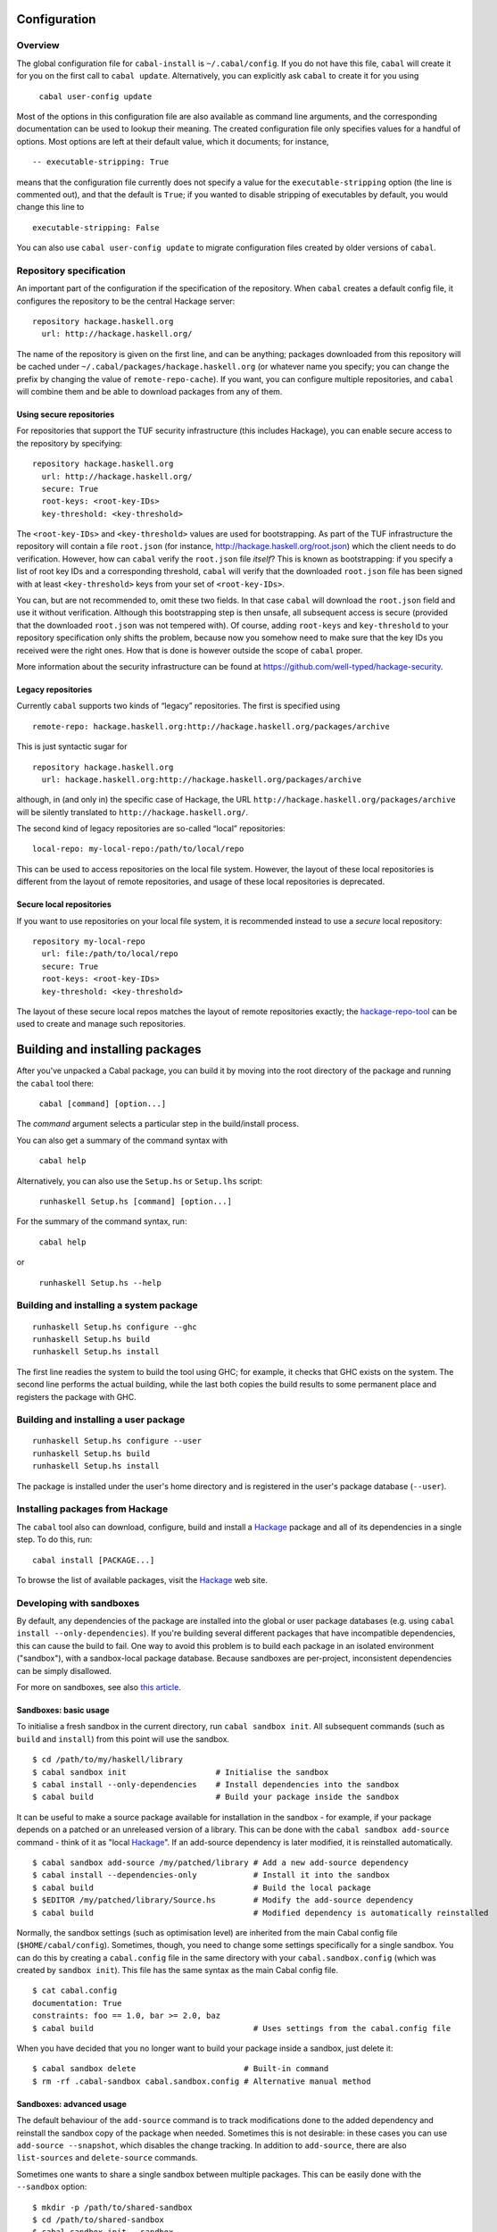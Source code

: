 Configuration
=============

Overview
--------

The global configuration file for ``cabal-install`` is
``~/.cabal/config``. If you do not have this file, ``cabal`` will create
it for you on the first call to ``cabal update``. Alternatively, you can
explicitly ask ``cabal`` to create it for you using

    ``cabal user-config update``

Most of the options in this configuration file are also available as
command line arguments, and the corresponding documentation can be used
to lookup their meaning. The created configuration file only specifies
values for a handful of options. Most options are left at their default
value, which it documents; for instance,

::

    -- executable-stripping: True

means that the configuration file currently does not specify a value for
the ``executable-stripping`` option (the line is commented out), and
that the default is ``True``; if you wanted to disable stripping of
executables by default, you would change this line to

::

    executable-stripping: False

You can also use ``cabal user-config update`` to migrate configuration
files created by older versions of ``cabal``.

Repository specification
------------------------

An important part of the configuration if the specification of the
repository. When ``cabal`` creates a default config file, it configures
the repository to be the central Hackage server:

::

    repository hackage.haskell.org
      url: http://hackage.haskell.org/

The name of the repository is given on the first line, and can be
anything; packages downloaded from this repository will be cached under
``~/.cabal/packages/hackage.haskell.org`` (or whatever name you specify;
you can change the prefix by changing the value of
``remote-repo-cache``). If you want, you can configure multiple
repositories, and ``cabal`` will combine them and be able to download
packages from any of them.

Using secure repositories
~~~~~~~~~~~~~~~~~~~~~~~~~

For repositories that support the TUF security infrastructure (this
includes Hackage), you can enable secure access to the repository by
specifying:

::

    repository hackage.haskell.org
      url: http://hackage.haskell.org/
      secure: True
      root-keys: <root-key-IDs>
      key-threshold: <key-threshold>

The ``<root-key-IDs>`` and ``<key-threshold>`` values are used for
bootstrapping. As part of the TUF infrastructure the repository will
contain a file ``root.json`` (for instance,
http://hackage.haskell.org/root.json) which the client needs to do
verification. However, how can ``cabal`` verify the ``root.json`` file
*itself*? This is known as bootstrapping: if you specify a list of root
key IDs and a corresponding threshold, ``cabal`` will verify that the
downloaded ``root.json`` file has been signed with at least
``<key-threshold>`` keys from your set of ``<root-key-IDs>``.

You can, but are not recommended to, omit these two fields. In that case
``cabal`` will download the ``root.json`` field and use it without
verification. Although this bootstrapping step is then unsafe, all
subsequent access is secure (provided that the downloaded ``root.json``
was not tempered with). Of course, adding ``root-keys`` and
``key-threshold`` to your repository specification only shifts the
problem, because now you somehow need to make sure that the key IDs you
received were the right ones. How that is done is however outside the
scope of ``cabal`` proper.

More information about the security infrastructure can be found at
https://github.com/well-typed/hackage-security.

Legacy repositories
~~~~~~~~~~~~~~~~~~~

Currently ``cabal`` supports two kinds of “legacy” repositories. The
first is specified using

::

    remote-repo: hackage.haskell.org:http://hackage.haskell.org/packages/archive

This is just syntactic sugar for

::

    repository hackage.haskell.org
      url: hackage.haskell.org:http://hackage.haskell.org/packages/archive

although, in (and only in) the specific case of Hackage, the URL
``http://hackage.haskell.org/packages/archive`` will be silently
translated to ``http://hackage.haskell.org/``.

The second kind of legacy repositories are so-called “local”
repositories:

::

    local-repo: my-local-repo:/path/to/local/repo

This can be used to access repositories on the local file system.
However, the layout of these local repositories is different from the
layout of remote repositories, and usage of these local repositories is
deprecated.

Secure local repositories
~~~~~~~~~~~~~~~~~~~~~~~~~

If you want to use repositories on your local file system, it is
recommended instead to use a *secure* local repository:

::

    repository my-local-repo
      url: file:/path/to/local/repo
      secure: True
      root-keys: <root-key-IDs>
      key-threshold: <key-threshold>

The layout of these secure local repos matches the layout of remote
repositories exactly; the
`hackage-repo-tool <http://hackage.haskell.org/package/hackage-repo-tool>`__
can be used to create and manage such repositories.

Building and installing packages
================================

After you've unpacked a Cabal package, you can build it by moving into
the root directory of the package and running the ``cabal`` tool there:

    ``cabal [command] [option...]``

The *command* argument selects a particular step in the build/install
process.

You can also get a summary of the command syntax with

    ``cabal help``

Alternatively, you can also use the ``Setup.hs`` or ``Setup.lhs``
script:

    ``runhaskell Setup.hs [command] [option...]``

For the summary of the command syntax, run:

    ``cabal help``

or

    ``runhaskell Setup.hs --help``

Building and installing a system package
----------------------------------------

::

    runhaskell Setup.hs configure --ghc
    runhaskell Setup.hs build
    runhaskell Setup.hs install

The first line readies the system to build the tool using GHC; for
example, it checks that GHC exists on the system. The second line
performs the actual building, while the last both copies the build
results to some permanent place and registers the package with GHC.

Building and installing a user package
--------------------------------------

::

    runhaskell Setup.hs configure --user
    runhaskell Setup.hs build
    runhaskell Setup.hs install

The package is installed under the user's home directory and is
registered in the user's package database (``--user``).

Installing packages from Hackage
--------------------------------

The ``cabal`` tool also can download, configure, build and install a
`Hackage <http://hackage.haskell.org/>`__ package and all of its
dependencies in a single step. To do this, run:

::

    cabal install [PACKAGE...]

To browse the list of available packages, visit the
`Hackage <http://hackage.haskell.org/>`__ web site.

Developing with sandboxes
-------------------------

By default, any dependencies of the package are installed into the
global or user package databases (e.g. using
``cabal install --only-dependencies``). If you're building several
different packages that have incompatible dependencies, this can cause
the build to fail. One way to avoid this problem is to build each
package in an isolated environment ("sandbox"), with a sandbox-local
package database. Because sandboxes are per-project, inconsistent
dependencies can be simply disallowed.

For more on sandboxes, see also `this
article <http://coldwa.st/e/blog/2013-08-20-Cabal-sandbox.html>`__.

Sandboxes: basic usage
~~~~~~~~~~~~~~~~~~~~~~

To initialise a fresh sandbox in the current directory, run
``cabal sandbox init``. All subsequent commands (such as ``build`` and
``install``) from this point will use the sandbox.

::

    $ cd /path/to/my/haskell/library
    $ cabal sandbox init                   # Initialise the sandbox
    $ cabal install --only-dependencies    # Install dependencies into the sandbox
    $ cabal build                          # Build your package inside the sandbox

It can be useful to make a source package available for installation in
the sandbox - for example, if your package depends on a patched or an
unreleased version of a library. This can be done with the
``cabal sandbox add-source`` command - think of it as "local
`Hackage <http://hackage.haskell.org/>`__". If an add-source dependency
is later modified, it is reinstalled automatically.

::

    $ cabal sandbox add-source /my/patched/library # Add a new add-source dependency
    $ cabal install --dependencies-only            # Install it into the sandbox
    $ cabal build                                  # Build the local package
    $ $EDITOR /my/patched/library/Source.hs        # Modify the add-source dependency
    $ cabal build                                  # Modified dependency is automatically reinstalled

Normally, the sandbox settings (such as optimisation level) are
inherited from the main Cabal config file (``$HOME/cabal/config``).
Sometimes, though, you need to change some settings specifically for a
single sandbox. You can do this by creating a ``cabal.config`` file in
the same directory with your ``cabal.sandbox.config`` (which was created
by ``sandbox init``). This file has the same syntax as the main Cabal
config file.

::

    $ cat cabal.config
    documentation: True
    constraints: foo == 1.0, bar >= 2.0, baz
    $ cabal build                                  # Uses settings from the cabal.config file

When you have decided that you no longer want to build your package
inside a sandbox, just delete it:

::

    $ cabal sandbox delete                       # Built-in command
    $ rm -rf .cabal-sandbox cabal.sandbox.config # Alternative manual method

Sandboxes: advanced usage
~~~~~~~~~~~~~~~~~~~~~~~~~

The default behaviour of the ``add-source`` command is to track
modifications done to the added dependency and reinstall the sandbox
copy of the package when needed. Sometimes this is not desirable: in
these cases you can use ``add-source --snapshot``, which disables the
change tracking. In addition to ``add-source``, there are also
``list-sources`` and ``delete-source`` commands.

Sometimes one wants to share a single sandbox between multiple packages.
This can be easily done with the ``--sandbox`` option:

::

    $ mkdir -p /path/to/shared-sandbox
    $ cd /path/to/shared-sandbox
    $ cabal sandbox init --sandbox .
    $ cd /path/to/package-a
    $ cabal sandbox init --sandbox /path/to/shared-sandbox
    $ cd /path/to/package-b
    $ cabal sandbox init --sandbox /path/to/shared-sandbox

Note that ``cabal sandbox init --sandbox .`` puts all sandbox files into
the current directory. By default, ``cabal sandbox init`` initialises a
new sandbox in a newly-created subdirectory of the current working
directory (``./.cabal-sandbox``).

Using multiple different compiler versions simultaneously is also
supported, via the ``-w`` option:

::

    $ cabal sandbox init
    $ cabal install --only-dependencies -w /path/to/ghc-1 # Install dependencies for both compilers
    $ cabal install --only-dependencies -w /path/to/ghc-2
    $ cabal configure -w /path/to/ghc-1                   # Build with the first compiler
    $ cabal build
    $ cabal configure -w /path/to/ghc-2                   # Build with the second compiler
    $ cabal build

It can be occasionally useful to run the compiler-specific package
manager tool (e.g. ``ghc-pkg``) tool on the sandbox package DB directly
(for example, you may need to unregister some packages). The
``cabal sandbox hc-pkg`` command is a convenient wrapper that runs the
compiler-specific package manager tool with the arguments:

::

    $ cabal -v sandbox hc-pkg list
    Using a sandbox located at /path/to/.cabal-sandbox
    'ghc-pkg' '--global' '--no-user-package-conf'
        '--package-conf=/path/to/.cabal-sandbox/i386-linux-ghc-7.4.2-packages.conf.d'
        'list'
    [...]

The ``--require-sandbox`` option makes all sandbox-aware commands
(``install``/``build``/etc.) exit with error if there is no sandbox
present. This makes it harder to accidentally modify the user package
database. The option can be also turned on via the per-user
configuration file (``~/.cabal/config``) or the per-project one
(``$PROJECT_DIR/cabal.config``). The error can be squelched with
``--no-require-sandbox``.

The option ``--sandbox-config-file`` allows to specify the location of
the ``cabal.sandbox.config`` file (by default, ``cabal`` searches for it
in the current directory). This provides the same functionality as
shared sandboxes, but sometimes can be more convenient. Example:

::

    $ mkdir my/sandbox
    $ cd my/sandbox
    $ cabal sandbox init
    $ cd /path/to/my/project
    $ cabal --sandbox-config-file=/path/to/my/sandbox/cabal.sandbox.config install
    # Uses the sandbox located at /path/to/my/sandbox/.cabal-sandbox
    $ cd ~
    $ cabal --sandbox-config-file=/path/to/my/sandbox/cabal.sandbox.config install
    # Still uses the same sandbox

The sandbox config file can be also specified via the
``CABAL_SANDBOX_CONFIG`` environment variable.

Finally, the flag ``--ignore-sandbox`` lets you temporarily ignore an
existing sandbox:

::

    $ mkdir my/sandbox
    $ cd my/sandbox
    $ cabal sandbox init
    $ cabal --ignore-sandbox install text
    # Installs 'text' in the user package database ('~/.cabal').

Creating a binary package
-------------------------

When creating binary packages (e.g. for Red Hat or Debian) one needs to
create a tarball that can be sent to another system for unpacking in the
root directory:

::

    runhaskell Setup.hs configure --prefix=/usr
    runhaskell Setup.hs build
    runhaskell Setup.hs copy --destdir=/tmp/mypkg
    tar -czf mypkg.tar.gz /tmp/mypkg/

If the package contains a library, you need two additional steps:

::

    runhaskell Setup.hs register --gen-script
    runhaskell Setup.hs unregister --gen-script

This creates shell scripts ``register.sh`` and ``unregister.sh``, which
must also be sent to the target system. After unpacking there, the
package must be registered by running the ``register.sh`` script. The
``unregister.sh`` script would be used in the uninstall procedure of the
package. Similar steps may be used for creating binary packages for
Windows.

The following options are understood by all commands:

``--help``, ``-h`` or ``-?``
    List the available options for the command.
``--verbose=``\ *n* or ``-v``\ *n*
    Set the verbosity level (0-3). The normal level is 1; a missing *n*
    defaults to 2.

The various commands and the additional options they support are
described below. In the simple build infrastructure, any other options
will be reported as errors.

setup configure
---------------

Prepare to build the package. Typically, this step checks that the
target platform is capable of building the package, and discovers
platform-specific features that are needed during the build.

The user may also adjust the behaviour of later stages using the options
listed in the following subsections. In the simple build infrastructure,
the values supplied via these options are recorded in a private file
read by later stages.

If a user-supplied ``configure`` script is run (see the section on
`system-dependent
parameters <developing-packages.html#system-dependent-parameters>`__ or
on `complex
packages <developing-packages.html#more-complex-packages>`__), it is
passed the ``--with-hc-pkg``, ``--prefix``, ``--bindir``, ``--libdir``,
``--datadir``, ``--libexecdir`` and ``--sysconfdir`` options. In
addition the value of the ``--with-compiler`` option is passed in a
``--with-hc`` option and all options specified with
``--configure-option=`` are passed on.

In Cabal 2.0, support for a single positional argument was added to
``setup configure`` This makes Cabal configure a the specific component
to be configured. Specified names can be qualified with ``lib:`` or
``exe:`` in case just a name is ambiguous (as would be the case for a
package named ``p`` which has a library and an executable named ``p``.)
This has the following effects:

-  Subsequent invocations of ``build``, ``register``, etc. operate only
   on the configured component.

-  Cabal requires all "internal" dependencies (e.g., an executable
   depending on a library defined in the same package) must be found in
   the set of databases via ``--package-db`` (and related flags): these
   dependencies are assumed to be up-to-date. A dependency can be
   explicitly specified using ``--dependency`` simply by giving the name
   of the internal library; e.g., the dependency for an internal library
   named ``foo`` is given as
   ``--dependency=pkg-internal=pkg-1.0-internal-abcd``.

-  Only the dependencies needed for the requested component are
   required. Similarly, when ``--exact-configuration`` is specified,
   it's only necessary to specify ``--dependency`` for the component.
   (As mentioned previously, you *must* specify internal dependencies as
   well.)

-  Internal ``build-tools`` dependencies are expected to be in the
   ``PATH`` upon subsequent invocations of ``setup``.

Full details can be found in the `Componentized Cabal
proposal <https://github.com/ezyang/ghc-proposals/blob/master/proposals/0000-componentized-cabal.rst>`__.

Programs used for building
~~~~~~~~~~~~~~~~~~~~~~~~~~

The following options govern the programs used to process the source
files of a package:

``--ghc`` or ``-g``, ``--jhc``, ``--lhc``, ``--uhc``
    Specify which Haskell implementation to use to build the package. At
    most one of these flags may be given. If none is given, the
    implementation under which the setup script was compiled or
    interpreted is used.
``--with-compiler=``\ *path* or ``-w``\ *path*
    Specify the path to a particular compiler. If given, this must match
    the implementation selected above. The default is to search for the
    usual name of the selected implementation.

    This flag also sets the default value of the ``--with-hc-pkg``
    option to the package tool for this compiler. Check the output of
    ``setup configure -v`` to ensure that it finds the right package
    tool (or use ``--with-hc-pkg`` explicitly).

``--with-hc-pkg=``\ *path*
    Specify the path to the package tool, e.g. ``ghc-pkg``. The package
    tool must be compatible with the compiler specified by
    ``--with-compiler``. If this option is omitted, the default value is
    determined from the compiler selected.
``--with-``\ *``prog``*\ ``=``\ *path*
    Specify the path to the program *prog*. Any program known to Cabal
    can be used in place of *prog*. It can either be a fully path or the
    name of a program that can be found on the program search path. For
    example: ``--with-ghc=ghc-6.6.1`` or
    ``--with-cpphs=/usr/local/bin/cpphs``. The full list of accepted
    programs is not enumerated in this user guide. Rather, run
    ``cabal install --help`` to view the list.
``--``\ *``prog``*\ ``-options=``\ *options*
    Specify additional options to the program *prog*. Any program known
    to Cabal can be used in place of *prog*. For example:
    ``--alex-options="--template=mytemplatedir/"``. The *options* is
    split into program options based on spaces. Any options containing
    embedded spaced need to be quoted, for example
    ``--foo-options='--bar="C:\Program File\Bar"'``. As an alternative
    that takes only one option at a time but avoids the need to quote,
    use ``--``\ *``prog``*\ ``-option`` instead.
``--``\ *``prog``*\ ``-option=``\ *option*
    Specify a single additional option to the program *prog*. For
    passing an option that contain embedded spaces, such as a file name
    with embedded spaces, using this rather than
    ``--``\ *``prog``*\ ``-options`` means you do not need an additional
    level of quoting. Of course if you are using a command shell you may
    still need to quote, for example
    ``--foo-options="--bar=C:\Program File\Bar"``.

All of the options passed with either ``--``\ *``prog``*\ ``-options``
or ``--``\ *``prog``*\ ``-option`` are passed in the order they were
specified on the configure command line.

Installation paths
~~~~~~~~~~~~~~~~~~

The following options govern the location of installed files from a
package:

``--prefix=``\ *dir*
    The root of the installation. For example for a global install you
    might use ``/usr/local`` on a Unix system, or ``C:\Program Files``
    on a Windows system. The other installation paths are usually
    subdirectories of *prefix*, but they don't have to be.

    In the simple build system, *dir* may contain the following path
    variables: ``$pkgid``, ``$pkg``, ``$version``, ``$compiler``,
    ``$os``, ``$arch``, ``$abi``, ``$abitag``

``--bindir=``\ *dir*
    Executables that the user might invoke are installed here.

    In the simple build system, *dir* may contain the following path
    variables: ``$prefix``, ``$pkgid``, ``$pkg``, ``$version``,
    ``$compiler``, ``$os``, ``$arch``, ``$abi``, \`$abitag

``--libdir=``\ *dir*
    Object-code libraries are installed here.

    In the simple build system, *dir* may contain the following path
    variables: ``$prefix``, ``$bindir``, ``$pkgid``, ``$pkg``,
    ``$version``, ``$compiler``, ``$os``, ``$arch``, ``$abi``,
    ``$abitag``

``--libexecdir=``\ *dir*
    Executables that are not expected to be invoked directly by the user
    are installed here.

    In the simple build system, *dir* may contain the following path
    variables: ``$prefix``, ``$bindir``, ``$libdir``, ``$libsubdir``,
    ``$pkgid``, ``$pkg``, ``$version``, ``$compiler``, ``$os``,
    ``$arch``, ``$abi``, ``$abitag``

``--datadir``\ =\ *dir*
    Architecture-independent data files are installed here.

    In the simple build system, *dir* may contain the following path
    variables: ``$prefix``, ``$bindir``, ``$libdir``, ``$libsubdir``,
    ``$pkgid``, ``$pkg``, ``$version``, ``$compiler``, ``$os``,
    ``$arch``, ``$abi``, ``$abitag``

``--sysconfdir=``\ *dir*
    Installation directory for the configuration files.

    In the simple build system, *dir* may contain the following path
    variables: ``$prefix``, ``$bindir``, ``$libdir``, ``$libsubdir``,
    ``$pkgid``, ``$pkg``, ``$version``, ``$compiler``, ``$os``,
    ``$arch``, ``$abi``, ``$abitag``

In addition the simple build system supports the following installation
path options:

``--libsubdir=``\ *dir*
    A subdirectory of *libdir* in which libraries are actually
    installed. For example, in the simple build system on Unix, the
    default *libdir* is ``/usr/local/lib``, and *libsubdir* contains the
    package identifier and compiler, e.g. ``mypkg-0.2/ghc-6.4``, so
    libraries would be installed in
    ``/usr/local/lib/mypkg-0.2/ghc-6.4``.

    *dir* may contain the following path variables: ``$pkgid``,
    ``$pkg``, ``$version``, ``$compiler``, ``$os``, ``$arch``, ``$abi``,
    ``$abitag``

``--datasubdir=``\ *dir*
    A subdirectory of *datadir* in which data files are actually
    installed.

    *dir* may contain the following path variables: ``$pkgid``,
    ``$pkg``, ``$version``, ``$compiler``, ``$os``, ``$arch``, ``$abi``,
    ``$abitag``

``--docdir=``\ *dir*
    Documentation files are installed relative to this directory.

    *dir* may contain the following path variables: ``$prefix``,
    ``$bindir``, ``$libdir``, ``$libsubdir``, ``$datadir``,
    ``$datasubdir``, ``$pkgid``, ``$pkg``, ``$version``, ``$compiler``,
    ``$os``, ``$arch``, ``$abi``, ``$abitag``

``--htmldir=``\ *dir*
    HTML documentation files are installed relative to this directory.

    *dir* may contain the following path variables: ``$prefix``,
    ``$bindir``, ``$libdir``, ``$libsubdir``, ``$datadir``,
    ``$datasubdir``, ``$docdir``, ``$pkgid``, ``$pkg``, ``$version``,
    ``$compiler``, ``$os``, ``$arch``, ``$abi``, ``$abitag``

``--program-prefix=``\ *prefix*
    Prepend *prefix* to installed program names.

    *prefix* may contain the following path variables: ``$pkgid``,
    ``$pkg``, ``$version``, ``$compiler``, ``$os``, ``$arch``, ``$abi``,
    ``$abitag``

``--program-suffix=``\ *suffix*
    Append *suffix* to installed program names. The most obvious use for
    this is to append the program's version number to make it possible
    to install several versions of a program at once:
    ``--program-suffix='$version'``.

    *suffix* may contain the following path variables: ``$pkgid``,
    ``$pkg``, ``$version``, ``$compiler``, ``$os``, ``$arch``, ``$abi``,
    ``$abitag``

Path variables in the simple build system
^^^^^^^^^^^^^^^^^^^^^^^^^^^^^^^^^^^^^^^^^

For the simple build system, there are a number of variables that can be
used when specifying installation paths. The defaults are also specified
in terms of these variables. A number of the variables are actually for
other paths, like ``$prefix``. This allows paths to be specified
relative to each other rather than as absolute paths, which is important
for building relocatable packages (see `prefix
independence <#prefix-independence>`__).

``$prefix``
    The path variable that stands for the root of the installation. For
    an installation to be relocatable, all other installation paths must
    be relative to the ``$prefix`` variable.
``$bindir``
    The path variable that expands to the path given by the ``--bindir``
    configure option (or the default).
``$libdir``
    As above but for ``--libdir``
``$libsubdir``
    As above but for ``--libsubdir``
``$datadir``
    As above but for ``--datadir``
``$datasubdir``
    As above but for ``--datasubdir``
``$docdir``
    As above but for ``--docdir``
``$pkgid``
    The name and version of the package, e.g. ``mypkg-0.2``
``$pkg``
    The name of the package, e.g. ``mypkg``
``$version``
    The version of the package, e.g. ``0.2``
``$compiler``
    The compiler being used to build the package, e.g. ``ghc-6.6.1``
``$os``
    The operating system of the computer being used to build the
    package, e.g. ``linux``, ``windows``, ``osx``, ``freebsd`` or
    ``solaris``
``$arch``
    The architecture of the computer being used to build the package,
    e.g. ``i386``, ``x86_64``, ``ppc`` or ``sparc``
``$abitag``
    An optional tag that a compiler can use for telling incompatible
    ABI's on the same architecture apart. GHCJS encodes the underlying
    GHC version in the ABI tag.
``$abi``
    A shortcut for getting a path that completely identifies the
    platform in terms of binary compatibility. Expands to the same value
    as ``$arch-$os-compiler-$abitag`` if the compiler uses an abi tag,
    ``$arch-$os-$compiler`` if it doesn't.

Paths in the simple build system
^^^^^^^^^^^^^^^^^^^^^^^^^^^^^^^^

For the simple build system, the following defaults apply:

+------------------------------+-------------------------------------------------------------+---------------------------+
| Option                       | Windows Default                                             | Unix Default              |
+==============================+=============================================================+===========================+
| ``--prefix`` (global)        | ``C:\Program Files\Haskell``                                | ``/usr/local``            |
+------------------------------+-------------------------------------------------------------+---------------------------+
| ``--prefix`` (per-user)      | ``C:\Documents And Settings\user\Application Data\cabal``   | ``$HOME/.cabal``          |
+------------------------------+-------------------------------------------------------------+---------------------------+
| ``--bindir``                 | ``$prefix\bin``                                             | ``$prefix/bin``           |
+------------------------------+-------------------------------------------------------------+---------------------------+
| ``--libdir``                 | ``$prefix``                                                 | ``$prefix/lib``           |
+------------------------------+-------------------------------------------------------------+---------------------------+
| ``--libsubdir`` (others)     | ``$pkgid\$compiler``                                        | ``$pkgid/$compiler``      |
+------------------------------+-------------------------------------------------------------+---------------------------+
| ``--libexecdir``             | ``$prefix\$pkgid``                                          | ``$prefix/libexec``       |
+------------------------------+-------------------------------------------------------------+---------------------------+
| ``--datadir`` (executable)   | ``$prefix``                                                 | ``$prefix/share``         |
+------------------------------+-------------------------------------------------------------+---------------------------+
| ``--datadir`` (library)      | ``C:\Program Files\Haskell``                                | ``$prefix/share``         |
+------------------------------+-------------------------------------------------------------+---------------------------+
| ``--datasubdir``             | ``$pkgid``                                                  | ``$pkgid``                |
+------------------------------+-------------------------------------------------------------+---------------------------+
| ``--docdir``                 | ``$prefix\doc\$pkgid``                                      | ``$datadir/doc/$pkgid``   |
+------------------------------+-------------------------------------------------------------+---------------------------+
| ``--sysconfdir``             | ``$prefix\etc``                                             | ``$prefix/etc``           |
+------------------------------+-------------------------------------------------------------+---------------------------+
| ``--htmldir``                | ``$docdir\html``                                            | ``$docdir/html``          |
+------------------------------+-------------------------------------------------------------+---------------------------+
| ``--program-prefix``         | (empty)                                                     | (empty)                   |
+------------------------------+-------------------------------------------------------------+---------------------------+
| ``--program-suffix``         | (empty)                                                     | (empty)                   |
+------------------------------+-------------------------------------------------------------+---------------------------+

Prefix-independence
^^^^^^^^^^^^^^^^^^^

On Windows it is possible to obtain the pathname of the running program.
This means that we can construct an installable executable package that
is independent of its absolute install location. The executable can find
its auxiliary files by finding its own path and knowing the location of
the other files relative to ``$bindir``. Prefix-independence is
particularly useful: it means the user can choose the install location
(i.e. the value of ``$prefix``) at install-time, rather than having to
bake the path into the binary when it is built.

In order to achieve this, we require that for an executable on Windows,
all of ``$bindir``, ``$libdir``, ``$datadir`` and ``$libexecdir`` begin
with ``$prefix``. If this is not the case then the compiled executable
will have baked-in all absolute paths.

The application need do nothing special to achieve prefix-independence.
If it finds any files using ``getDataFileName`` and the `other functions
provided for the
purpose <developing-packages.html#accessing-data-files-from-package-code>`__,
the files will be accessed relative to the location of the current
executable.

A library cannot (currently) be prefix-independent, because it will be
linked into an executable whose file system location bears no relation
to the library package.

Controlling Flag Assignments
~~~~~~~~~~~~~~~~~~~~~~~~~~~~

Flag assignments (see the `resolution of conditions and
flags <developing-packages.html#resolution-of-conditions-and-flags>`__)
can be controlled with the following command line options.

``-f`` *flagname* or ``-f`` ``-``\ *flagname*
    Force the specified flag to ``true`` or ``false`` (if preceded with
    a ``-``). Later specifications for the same flags will override
    earlier, i.e., specifying ``-fdebug -f-debug`` is equivalent to
    ``-f-debug``
``--flags=``\ *flagspecs*
    Same as ``-f``, but allows specifying multiple flag assignments at
    once. The parameter is a space-separated list of flag names (to
    force a flag to ``true``), optionally preceded by a ``-`` (to force
    a flag to ``false``). For example,
    ``--flags="debug -feature1 feature2"`` is equivalent to
    ``-fdebug -f-feature1 -ffeature2``.

Building Test Suites
~~~~~~~~~~~~~~~~~~~~

``--enable-tests``
    Build the test suites defined in the package description file during
    the ``build`` stage. Check for dependencies required by the test
    suites. If the package is configured with this option, it will be
    possible to run the test suites with the ``test`` command after the
    package is built.
``--disable-tests``
    (default) Do not build any test suites during the ``build`` stage.
    Do not check for dependencies required only by the test suites. It
    will not be possible to invoke the ``test`` command without
    reconfiguring the package.
``--enable-coverage``
    Build libraries and executables (including test suites) with Haskell
    Program Coverage enabled. Running the test suites will automatically
    generate coverage reports with HPC.
``--disable-coverage``
    (default) Do not enable Haskell Program Coverage.

Miscellaneous options
~~~~~~~~~~~~~~~~~~~~~

``--user``
    Does a per-user installation. This changes the `default installation
    prefix <#paths-in-the-simple-build-system>`__. It also allow
    dependencies to be satisfied by the user's package database, in
    addition to the global database. This also implies a default of
    ``--user`` for any subsequent ``install`` command, as packages
    registered in the global database should not depend on packages
    registered in a user's database.
``--global``
    (default) Does a global installation. In this case package
    dependencies must be satisfied by the global package database. All
    packages in the user's package database will be ignored. Typically
    the final installation step will require administrative privileges.
``--package-db=``\ *db*
    Allows package dependencies to be satisfied from this additional
    package database *db* in addition to the global package database.
    All packages in the user's package database will be ignored. The
    interpretation of *db* is implementation-specific. Typically it will
    be a file or directory. Not all implementations support arbitrary
    package databases.

    This pushes an extra db onto the db stack. The ``--global`` and
    ``--user`` mode switches add the respective [Global] and [Global,
    User] dbs to the initial stack. There is a compiler-implementation
    constraint that the global db must appear first in the stack, and if
    the user one appears at all, it must appear immediately after the
    global db.

    To reset the stack, use ``--package-db=clear``.

``--ipid=``\ *ipid*
    Specifies the *installed package identifier* of the package to be
    built; this identifier is passed on to GHC and serves as the basis
    for linker symbols and the ``id`` field in a ``ghc-pkg``
    registration. When a package has multiple components, the actual
    component identifiers are derived off of this identifier (e.g., an
    internal library ``foo`` from package ``p-0.1-abcd`` will get the
    identifier ``p-0.1-abcd-foo``.
``--cid=``\ *cid*
    Specifies the *component identifier* of the component being built;
    this is only valid if you are configuring a single component.
``--default-user-config=`` *file*
    Allows a "default" ``cabal.config`` freeze file to be passed in
    manually. This file will only be used if one does not exist in the
    project directory already. Typically, this can be set from the
    global cabal ``config`` file so as to provide a default set of
    partial constraints to be used by projects, providing a way for
    users to peg themselves to stable package collections.
``--enable-optimization``\ [=*n*] or ``-O``\ [*n*]
    (default) Build with optimization flags (if available). This is
    appropriate for production use, taking more time to build faster
    libraries and programs.

    The optional *n* value is the optimisation level. Some compilers
    support multiple optimisation levels. The range is 0 to 2. Level 0
    is equivalent to ``--disable-optimization``, level 1 is the default
    if no *n* parameter is given. Level 2 is higher optimisation if the
    compiler supports it. Level 2 is likely to lead to longer compile
    times and bigger generated code.

``--disable-optimization``
    Build without optimization. This is suited for development: building
    will be quicker, but the resulting library or programs will be
    slower.
``--enable-profiling``
    Build libraries and executables with profiling enabled (for
    compilers that support profiling as a separate mode). For this to
    work, all libraries used by this package must also have been built
    with profiling support. For libraries this involves building an
    additional instance of the library in addition to the normal
    non-profiling instance. For executables it changes the single
    executable to be built in profiling mode.

    This flag covers both libraries and executables, but can be
    overridden by the ``--enable-library-profiling`` flag.

    See also the ``--profiling-detail`` flag below.

``--disable-profiling``
    (default) Do not enable profiling in generated libraries and
    executables.
``--enable-library-profiling`` or ``-p``
    As with ``--enable-profiling`` above, but it applies only for
    libraries. So this generates an additional profiling instance of the
    library in addition to the normal non-profiling instance.

    The ``--enable-profiling`` flag controls the profiling mode for both
    libraries and executables, but if different modes are desired for
    libraries versus executables then use ``--enable-library-profiling``
    as well.

``--disable-library-profiling``
    (default) Do not generate an additional profiling version of the
    library.
``--profiling-detail``\ [=*level*]
    Some compilers that support profiling, notably GHC, can allocate
    costs to different parts of the program and there are different
    levels of granularity or detail with which this can be done. In
    particular for GHC this concept is called "cost centers", and GHC
    can automatically add cost centers, and can do so in different ways.

    This flag covers both libraries and executables, but can be
    overridden by the ``--library-profiling-detail`` flag.

    Currently this setting is ignored for compilers other than GHC. The
    levels that cabal currently supports are:

    ``default``
        For GHC this uses ``exported-functions`` for libraries and
        ``toplevel-functions`` for executables.
    ``none``
        No costs will be assigned to any code within this component.
    ``exported-functions``
        Costs will be assigned at the granularity of all top level
        functions exported from each module. In GHC specifically, this
        is for non-inline functions.
    ``toplevel-functions``
        Costs will be assigned at the granularity of all top level
        functions in each module, whether they are exported from the
        module or not. In GHC specifically, this is for non-inline
        functions.
    ``all-functions``
        Costs will be assigned at the granularity of all functions in
        each module, whether top level or local. In GHC specifically,
        this is for non-inline toplevel or where-bound functions or
        values.

    This flag is new in Cabal-1.24. Prior versions used the equivalent
    of ``none`` above.

``--library-profiling-detail``\ [=*level*]
    As with ``--profiling-detail`` above, but it applies only for
    libraries.

    The level for both libraries and executables is set by the
    ``--profiling-detail`` flag, but if different levels are desired for
    libraries versus executables then use ``--library-profiling-detail``
    as well.

``--enable-library-vanilla``
    (default) Build ordinary libraries (as opposed to profiling
    libraries). This is independent of the
    ``--enable-library-profiling`` option. If you enable both, you get
    both.
``--disable-library-vanilla``
    Do not build ordinary libraries. This is useful in conjunction with
    ``--enable-library-profiling`` to build only profiling libraries,
    rather than profiling and ordinary libraries.
``--enable-library-for-ghci``
    (default) Build libraries suitable for use with GHCi.
``--disable-library-for-ghci``
    Not all platforms support GHCi and indeed on some platforms, trying
    to build GHCi libs fails. In such cases this flag can be used as a
    workaround.
``--enable-split-objs``
    Use the GHC ``-split-objs`` feature when building the library. This
    reduces the final size of the executables that use the library by
    allowing them to link with only the bits that they use rather than
    the entire library. The downside is that building the library takes
    longer and uses considerably more memory.
``--disable-split-objs``
    (default) Do not use the GHC ``-split-objs`` feature. This makes
    building the library quicker but the final executables that use the
    library will be larger.
``--enable-executable-stripping``
    (default) When installing binary executable programs, run the
    ``strip`` program on the binary. This can considerably reduce the
    size of the executable binary file. It does this by removing
    debugging information and symbols. While such extra information is
    useful for debugging C programs with traditional debuggers it is
    rarely helpful for debugging binaries produced by Haskell compilers.

    Not all Haskell implementations generate native binaries. For such
    implementations this option has no effect.

``--disable-executable-stripping``
    Do not strip binary executables during installation. You might want
    to use this option if you need to debug a program using gdb, for
    example if you want to debug the C parts of a program containing
    both Haskell and C code. Another reason is if your are building a
    package for a system which has a policy of managing the stripping
    itself (such as some Linux distributions).
``--enable-shared``
    Build shared library. This implies a separate compiler run to
    generate position independent code as required on most platforms.
``--disable-shared``
    (default) Do not build shared library.
``--enable-executable-dynamic``
    Link executables dynamically. The executable's library dependencies
    should be built as shared objects. This implies ``--enable-shared``
    unless ``--disable-shared`` is explicitly specified.
``--disable-executable-dynamic``
    (default) Link executables statically.
``--configure-option=``\ *str*
    An extra option to an external ``configure`` script, if one is used
    (see the section on `system-dependent
    parameters <developing-packages.html#system-dependent-parameters>`__).
    There can be several of these options.
``--extra-include-dirs``\ [=*dir*]
    An extra directory to search for C header files. You can use this
    flag multiple times to get a list of directories.

    You might need to use this flag if you have standard system header
    files in a non-standard location that is not mentioned in the
    package's ``.cabal`` file. Using this option has the same affect as
    appending the directory *dir* to the ``include-dirs`` field in each
    library and executable in the package's ``.cabal`` file. The
    advantage of course is that you do not have to modify the package at
    all. These extra directories will be used while building the package
    and for libraries it is also saved in the package registration
    information and used when compiling modules that use the library.

``--extra-lib-dirs``\ [=*dir*]
    An extra directory to search for system libraries files. You can use
    this flag multiple times to get a list of directories.
``--extra-framework-dirs``\ [=*dir*]
    An extra directory to search for frameworks (OS X only). You can use
    this flag multiple times to get a list of directories.

    You might need to use this flag if you have standard system
    libraries in a non-standard location that is not mentioned in the
    package's ``.cabal`` file. Using this option has the same affect as
    appending the directory *dir* to the ``extra-lib-dirs`` field in
    each library and executable in the package's ``.cabal`` file. The
    advantage of course is that you do not have to modify the package at
    all. These extra directories will be used while building the package
    and for libraries it is also saved in the package registration
    information and used when compiling modules that use the library.

``--dependency``\ [=*pkgname*\ =\ *ipid*]
    Specify that a particular dependency should used for a particular
    package name. In particular, it declares that any reference to
    *pkgname* in a ``build-depends`` should be resolved to *ipid*.
``--exact-configuration``
    This changes Cabal to require every dependency be explicitly
    specified using ``--dependency``, rather than use Cabal's (very
    simple) dependency solver. This is useful for programmatic use of
    Cabal's API, where you want to error if you didn't specify enough
    ``--dependency`` flags.
``--allow-newer``\ [=*pkgs*], ``--allow-older``\ [=*pkgs*]
    Selectively relax upper or lower bounds in dependencies without
    editing the package description respectively.

    The following description focuses on upper bounds and the
    ``--allow-newer`` flag, but applies analogously to ``--allow-older``
    and lower bounds. ``--allow-newer`` and ``--allow-older`` can be
    used at the same time.

    If you want to install a package A that depends on B >= 1.0 && <
    2.0, but you have the version 2.0 of B installed, you can compile A
    against B 2.0 by using ``cabal install --allow-newer=B A``. This
    works for the whole package index: if A also depends on C that in
    turn depends on B < 2.0, C's dependency on B will be also relaxed.

    Example:

    ::

        $ cd foo
        $ cabal configure
        Resolving dependencies...
        cabal: Could not resolve dependencies:
        [...]
        $ cabal configure --allow-newer
        Resolving dependencies...
        Configuring foo...

    Additional examples:

    ::

        # Relax upper bounds in all dependencies.
        $ cabal install --allow-newer foo

        # Relax upper bounds only in dependencies on bar, baz and quux.
        $ cabal install --allow-newer=bar,baz,quux foo

        # Relax the upper bound on bar and force bar==2.1.
        $ cabal install --allow-newer=bar --constraint="bar==2.1" foo

    It's also possible to limit the scope of ``--allow-newer`` to single
    packages with the ``--allow-newer=scope:dep`` syntax. This means
    that the dependency on ``dep`` will be relaxed only for the package
    ``scope``.

    Example:

    ::

        # Relax upper bound in foo's dependency on base; also relax upper bound in
        # every package's dependency on lens.
        $ cabal install --allow-newer=foo:base,lens

        # Relax upper bounds in foo's dependency on base and bar's dependency
        # on time; also relax the upper bound in the dependency on lens specified by
        # any package.
        $ cabal install --allow-newer=foo:base,lens --allow-newer=bar:time

    Finally, one can enable ``--allow-newer`` permanently by setting
    ``allow-newer: True`` in the ``~/.cabal/config`` file. Enabling
    'allow-newer' selectively is also supported in the config file
    (``allow-newer: foo, bar, baz:base``).

``--constraint=``\ *constraint*
    Restrict solutions involving a package to a given version range. For
    example, ``cabal install --constraint="bar==2.1"`` will only
    consider install plans that do not use ``bar`` at all, or ``bar`` of
    version 2.1.

    As a special case, ``cabal install --constraint="bar -none"``
    prevents ``bar`` from being used at all (``-none`` abbreviates
    ``> 1 && < 1``); ``cabal install --constraint="bar installed"``
    prevents reinstallation of the ``bar`` package;
    ``cabal install --constraint="bar +foo -baz"`` specifies that the
    flag ``foo`` should be turned on and the ``baz`` flag should be
    turned off.

``--preference=``\ *preference*
    Specify a soft constraint on versions of a package. The solver will
    attempt to satisfy these preferences on a "best-effort" basis.

setup build
-----------

Perform any preprocessing or compilation needed to make this package
ready for installation.

This command takes the following options:

--*prog*-options=*options*, --*prog*-option=*option*
    These are mostly the same as the `options configure
    step <#setup-configure>`__. Unlike the options specified at the
    configure step, any program options specified at the build step are
    not persistent but are used for that invocation only. They options
    specified at the build step are in addition not in replacement of
    any options specified at the configure step.

setup haddock
-------------

Build the documentation for the package using
`haddock <http://www.haskell.org/haddock/>`__. By default, only the
documentation for the exposed modules is generated (but see the
``--executables`` and ``--internal`` flags below).

This command takes the following options:

``--hoogle``
    Generate a file ``dist/doc/html/``\ *pkgid*\ ``.txt``, which can be
    converted by `Hoogle <http://www.haskell.org/hoogle/>`__ into a
    database for searching. This is equivalent to running
    `haddock <http://www.haskell.org/haddock/>`__ with the ``--hoogle``
    flag.
``--html-location=``\ *url*
    Specify a template for the location of HTML documentation for
    prerequisite packages. The substitutions (`see
    listing <#paths-in-the-simple-build-system>`__) are applied to the
    template to obtain a location for each package, which will be used
    by hyperlinks in the generated documentation. For example, the
    following command generates links pointing at
    `Hackage <http://hackage.haskell.org/>`__ pages:

        setup haddock
        --html-location='http://hackage.haskell.org/packages/archive/$pkg/latest/doc/html'

    Here the argument is quoted to prevent substitution by the shell. If
    this option is omitted, the location for each package is obtained
    using the package tool (e.g. ``ghc-pkg``).

``--executables``
    Also run `haddock <http://www.haskell.org/haddock/>`__ for the
    modules of all the executable programs. By default
    `haddock <http://www.haskell.org/haddock/>`__ is run only on the
    exported modules.
``--internal``
    Run `haddock <http://www.haskell.org/haddock/>`__ for the all
    modules, including unexposed ones, and make
    `haddock <http://www.haskell.org/haddock/>`__ generate documentation
    for unexported symbols as well.
``--css=``\ *path*
    The argument *path* denotes a CSS file, which is passed to
    `haddock <http://www.haskell.org/haddock/>`__ and used to set the
    style of the generated documentation. This is only needed to
    override the default style that
    `haddock <http://www.haskell.org/haddock/>`__ uses.
``--hyperlink-source``
    Generate `haddock <http://www.haskell.org/haddock/>`__ documentation
    integrated with
    `HsColour <http://www.cs.york.ac.uk/fp/darcs/hscolour/>`__. First,
    `HsColour <http://www.cs.york.ac.uk/fp/darcs/hscolour/>`__ is run to
    generate colourised code. Then
    `haddock <http://www.haskell.org/haddock/>`__ is run to generate
    HTML documentation. Each entity shown in the documentation is linked
    to its definition in the colourised code.
``--hscolour-css=``\ *path*
    The argument *path* denotes a CSS file, which is passed to
    `HsColour <http://www.cs.york.ac.uk/fp/darcs/hscolour/>`__ as in

        runhaskell Setup.hs hscolour --css=*path*

setup hscolour
--------------

Produce colourised code in HTML format using
`HsColour <http://www.cs.york.ac.uk/fp/darcs/hscolour/>`__. Colourised
code for exported modules is put in
``dist/doc/html/``\ *pkgid*\ ``/src``.

This command takes the following options:

``--executables``
    Also run `HsColour <http://www.cs.york.ac.uk/fp/darcs/hscolour/>`__
    on the sources of all executable programs. Colourised code is put in
    ``dist/doc/html/``\ *pkgid*/*executable*\ ``/src``.
``--css=``\ *path*
    Use the given CSS file for the generated HTML files. The CSS file
    defines the colours used to colourise code. Note that this copies
    the given CSS file to the directory with the generated HTML files
    (renamed to ``hscolour.css``) rather than linking to it.

setup install
-------------

Copy the files into the install locations and (for library packages)
register the package with the compiler, i.e. make the modules it
contains available to programs.

The `install locations <#installation-paths>`__ are determined by
options to ``setup configure``.

This command takes the following options:

``--global``
    Register this package in the system-wide database. (This is the
    default, unless the ``--user`` option was supplied to the
    ``configure`` command.)
``--user``
    Register this package in the user's local package database. (This is
    the default if the ``--user`` option was supplied to the
    ``configure`` command.)

setup copy
----------

Copy the files without registering them. This command is mainly of use
to those creating binary packages.

This command takes the following option:

``--destdir=``\ *path*

Specify the directory under which to place installed files. If this is
not given, then the root directory is assumed.

setup register
--------------

Register this package with the compiler, i.e. make the modules it
contains available to programs. This only makes sense for library
packages. Note that the ``install`` command incorporates this action.
The main use of this separate command is in the post-installation step
for a binary package.

This command takes the following options:

``--global``
    Register this package in the system-wide database. (This is the
    default.)
``--user``
    Register this package in the user's local package database.
``--gen-script``
    Instead of registering the package, generate a script containing
    commands to perform the registration. On Unix, this file is called
    ``register.sh``, on Windows, ``register.bat``. This script might be
    included in a binary bundle, to be run after the bundle is unpacked
    on the target system.
``--gen-pkg-config``\ [=*path*]
    Instead of registering the package, generate a package registration
    file (or directory, in some circumstances). This only applies to
    compilers that support package registration files which at the
    moment is only GHC. The file should be used with the compiler's
    mechanism for registering packages. This option is mainly intended
    for packaging systems. If possible use the ``--gen-script`` option
    instead since it is more portable across Haskell implementations.
    The *path* is optional and can be used to specify a particular
    output file to generate. Otherwise, by default the file is the
    package name and version with a ``.conf`` extension.

    This option outputs a directory if the package requires multiple
    registrations: this can occur if internal/convenience libraries are
    used. These configuration file names are sorted so that they can be
    registered in order.

``--inplace``
    Registers the package for use directly from the build tree, without
    needing to install it. This can be useful for testing: there's no
    need to install the package after modifying it, just recompile and
    test.

    This flag does not create a build-tree-local package database. It
    still registers the package in one of the user or global databases.

    However, there are some caveats. It only works with GHC (currently).
    It only works if your package doesn't depend on having any
    supplemental files installed --- plain Haskell libraries should be
    fine.

setup unregister
----------------

Deregister this package with the compiler.

This command takes the following options:

``--global``
    Deregister this package in the system-wide database. (This is the
    default.)
``--user``
    Deregister this package in the user's local package database.
``--gen-script``
    Instead of deregistering the package, generate a script containing
    commands to perform the deregistration. On Unix, this file is called
    ``unregister.sh``, on Windows, ``unregister.bat``. This script might
    be included in a binary bundle, to be run on the target system.

setup clean
-----------

Remove any local files created during the ``configure``, ``build``,
``haddock``, ``register`` or ``unregister`` steps, and also any files
and directories listed in the ``extra-tmp-files`` field.

This command takes the following options:

``--save-configure`` or ``-s``
    Keeps the configuration information so it is not necessary to run
    the configure step again before building.

setup test
----------

Run the test suites specified in the package description file. Aside
from the following flags, Cabal accepts the name of one or more test
suites on the command line after ``test``. When supplied, Cabal will run
only the named test suites, otherwise, Cabal will run all test suites in
the package.

``--builddir=``\ *dir*
    The directory where Cabal puts generated build files (default:
    ``dist``). Test logs will be located in the ``test`` subdirectory.
``--human-log=``\ *path*
    The template used to name human-readable test logs; the path is
    relative to ``dist/test``. By default, logs are named according to
    the template ``$pkgid-$test-suite.log``, so that each test suite
    will be logged to its own human-readable log file. Template
    variables allowed are: ``$pkgid``, ``$compiler``, ``$os``,
    ``$arch``, ``$abi``, ``$abitag``, ``$test-suite``, and ``$result``.
``--machine-log=``\ *path*
    The path to the machine-readable log, relative to ``dist/test``. The
    default template is ``$pkgid.log``. Template variables allowed are:
    ``$pkgid``, ``$compiler``, ``$os``, ``$arch``, ``$abi``, ``$abitag``
    and ``$result``.
``--show-details=``\ *filter*
    Determines if the results of individual test cases are shown on the
    terminal. May be ``always`` (always show), ``never`` (never show),
    ``failures`` (show only failed results), or ``streaming`` (show all
    results in real time).
``--test-options=``\ *options*
    Give extra options to the test executables.
``--test-option=``\ *option*
    give an extra option to the test executables. There is no need to
    quote options containing spaces because a single option is assumed,
    so options will not be split on spaces.

setup sdist
-----------

Create a system- and compiler-independent source distribution in a file
*package*-*version*\ ``.tar.gz`` in the ``dist`` subdirectory, for
distribution to package builders. When unpacked, the commands listed in
this section will be available.

The files placed in this distribution are the package description file,
the setup script, the sources of the modules named in the package
description file, and files named in the ``license-file``, ``main-is``,
``c-sources``, ``js-sources``, ``data-files``, ``extra-source-files``
and ``extra-doc-files`` fields.

This command takes the following option:

``--snapshot``
    Append today's date (in "YYYYMMDD" format) to the version number for
    the generated source package. The original package is unaffected.
